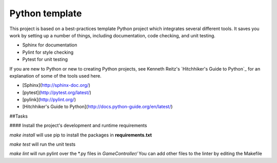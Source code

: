Python template
=========================

This project is based on a best-practices template Python project which integrates several different tools. It saves you work by setting up a number of things, including documentation, code checking, and unit testing.

* Sphinx for documentation
* Pylint for style checking
* Pytest for unit testing

If you are new to Python or new to creating Python projects, see Kenneth Reitz's `Hitchhiker's Guide to Python`_ for an explanation of some of the tools used here.

- [Sphinx](http://sphinx-doc.org/)
- [pytest](http://pytest.org/latest/)
- [pylink](http://pylint.org/)
- [Hitchhiker's Guide to Python](http://docs.python-guide.org/en/latest/)

##Tasks

#### Install the project's development and runtime requirements

`make install` will use pip to install the packages in **requirements.txt**

`make test` will run the unit tests

`make lint` will run pylint over the *.py files in `GameController/` You can add other files to the linter by editing the Makefile

